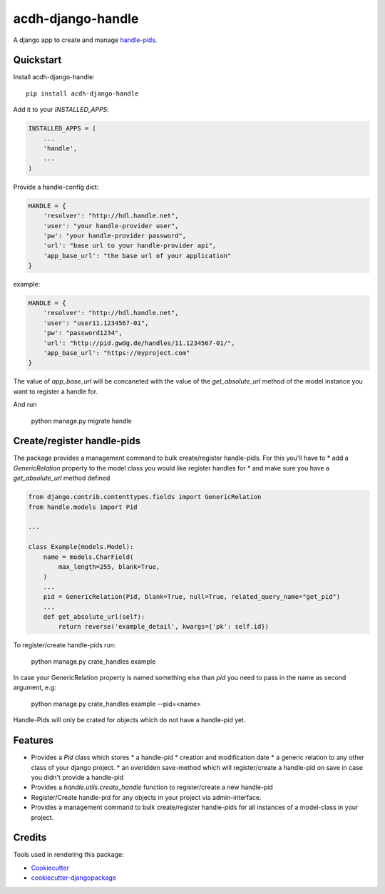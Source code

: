 =============================
acdh-django-handle
=============================

.. image:: https://badge.fury.io/py/acdh-django-handle.svg
    :target: https://badge.fury.io/py/acdh-django-handle

A django app to create and manage handle-pids_.


Quickstart
----------

Install acdh-django-handle::

    pip install acdh-django-handle

Add it to your `INSTALLED_APPS`:

.. code-block:: python

    INSTALLED_APPS = (
        ...
        'handle',
        ...
    )

Provide a handle-config dict:

.. code-block:: python

    HANDLE = {
        'resolver': "http://hdl.handle.net",
        'user': "your handle-provider user",
        'pw': "your handle-provider password",
        'url': "base url to your handle-provider api",
        'app_base_url': "the base url of your application"
    }

example:

.. code-block:: python

    HANDLE = {
        'resolver': "http://hdl.handle.net",
        'user': "user11.1234567-01",
        'pw': "password1234",
        'url': "http://pid.gwdg.de/handles/11.1234567-01/",
        'app_base_url': "https://myproject.com"
    }

The value of `app_base_url` will be concaneted with the value of the `get_absolute_url` method of the model instance you want to register a handle for.

And run

    python manage.py migrate handle


Create/register handle-pids
----

The package provides a management command to bulk create/register handle-pids. For this you'll have to
* add a `GenericRelation` property to the model class you would like register handles for
* and make sure you have a `get_absolute_url` method defined

.. code-block:: python

    from django.contrib.contenttypes.fields import GenericRelation
    from handle.models import Pid

    ...

    class Example(models.Model):
        name = models.CharField(
            max_length=255, blank=True,
        )
        ...
        pid = GenericRelation(Pid, blank=True, null=True, related_query_name="get_pid")
        ...
        def get_absolute_url(self):
            return reverse('example_detail', kwargs={'pk': self.id})

To register/create handle-pids run:

    python manage.py crate_handles example

In case your GenericRelation property is named something else than `pid` you need to pass in the name as second argument, e.g:

    python manage.py crate_handles example --pid=<name>

Handle-Pids will only be crated for objects which do not have a handle-pid yet.


Features
--------

* Provides a `Pid` class which stores
  * a handle-pid
  * creation and modification date
  * a generic relation to any other class of your django project.
  * an overidden save-method which will register/create a handle-pid on save in case you didn't provide a handle-pid

* Provides a `handle.utils.create_handle` function to register/create a new handle-pid

* Register/Create handle-pid for any objects in your project via admin-interface.

* Provides a management command to bulk create/register handle-pids for all instances of a model-class in your project.


Credits
-------

Tools used in rendering this package:

*  Cookiecutter_
*  `cookiecutter-djangopackage`_

.. _Cookiecutter: https://github.com/audreyr/cookiecutter
.. _`cookiecutter-djangopackage`: https://github.com/pydanny/cookiecutter-djangopackage
.. _handle-pids: http://www.handle.net/
